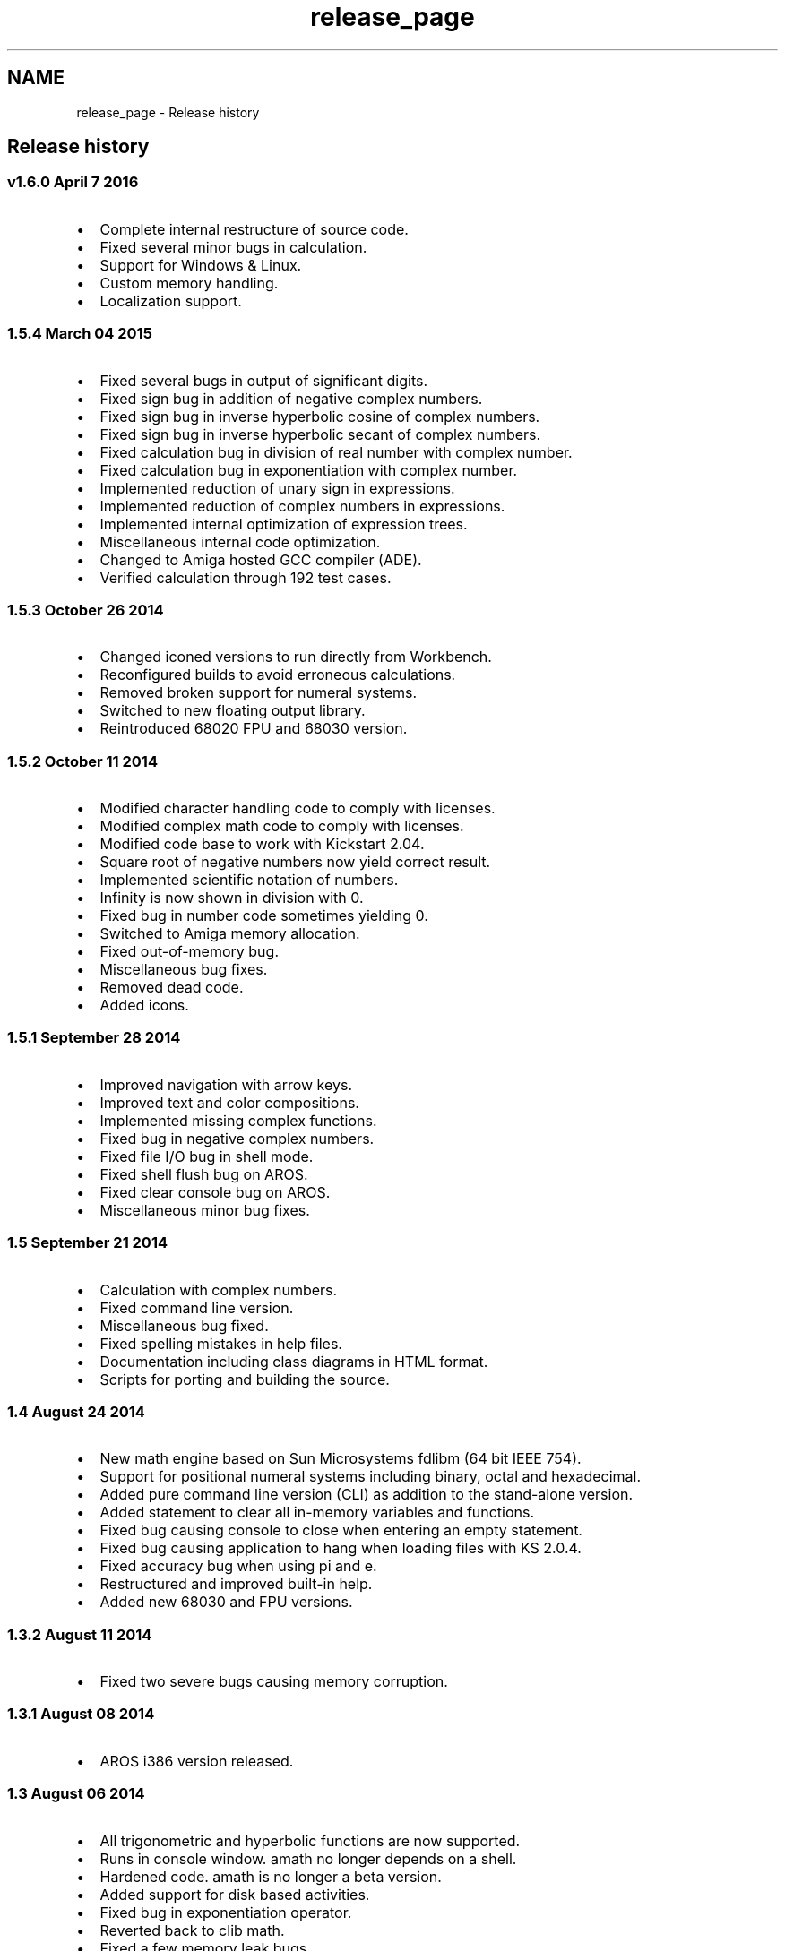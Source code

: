 .TH "release_page" 3 "Thu Jan 19 2017" "Version 1.6.0" "amath" \" -*- nroff -*-
.ad l
.nh
.SH NAME
release_page \- Release history 

.SH "Release history"
.PP
.SS "v1\&.6\&.0 April 7 2016"
.IP "\(bu" 2
Complete internal restructure of source code\&.
.IP "\(bu" 2
Fixed several minor bugs in calculation\&.
.IP "\(bu" 2
Support for Windows & Linux\&.
.IP "\(bu" 2
Custom memory handling\&.
.IP "\(bu" 2
Localization support\&.
.PP
.SS "1\&.5\&.4 March 04 2015"
.IP "\(bu" 2
Fixed several bugs in output of significant digits\&.
.IP "\(bu" 2
Fixed sign bug in addition of negative complex numbers\&.
.IP "\(bu" 2
Fixed sign bug in inverse hyperbolic cosine of complex numbers\&.
.IP "\(bu" 2
Fixed sign bug in inverse hyperbolic secant of complex numbers\&.
.IP "\(bu" 2
Fixed calculation bug in division of real number with complex number\&.
.IP "\(bu" 2
Fixed calculation bug in exponentiation with complex number\&.
.IP "\(bu" 2
Implemented reduction of unary sign in expressions\&.
.IP "\(bu" 2
Implemented reduction of complex numbers in expressions\&.
.IP "\(bu" 2
Implemented internal optimization of expression trees\&.
.IP "\(bu" 2
Miscellaneous internal code optimization\&.
.IP "\(bu" 2
Changed to Amiga hosted GCC compiler (ADE)\&.
.IP "\(bu" 2
Verified calculation through 192 test cases\&.
.PP
.SS "1\&.5\&.3 October 26 2014"
.IP "\(bu" 2
Changed iconed versions to run directly from Workbench\&.
.IP "\(bu" 2
Reconfigured builds to avoid erroneous calculations\&.
.IP "\(bu" 2
Removed broken support for numeral systems\&.
.IP "\(bu" 2
Switched to new floating output library\&.
.IP "\(bu" 2
Reintroduced 68020 FPU and 68030 version\&.
.PP
.SS "1\&.5\&.2 October 11 2014"
.IP "\(bu" 2
Modified character handling code to comply with licenses\&.
.IP "\(bu" 2
Modified complex math code to comply with licenses\&.
.IP "\(bu" 2
Modified code base to work with Kickstart 2\&.04\&.
.IP "\(bu" 2
Square root of negative numbers now yield correct result\&.
.IP "\(bu" 2
Implemented scientific notation of numbers\&.
.IP "\(bu" 2
Infinity is now shown in division with 0\&.
.IP "\(bu" 2
Fixed bug in number code sometimes yielding 0\&.
.IP "\(bu" 2
Switched to Amiga memory allocation\&.
.IP "\(bu" 2
Fixed out-of-memory bug\&.
.IP "\(bu" 2
Miscellaneous bug fixes\&.
.IP "\(bu" 2
Removed dead code\&.
.IP "\(bu" 2
Added icons\&.
.PP
.SS "1\&.5\&.1 September 28 2014"
.IP "\(bu" 2
Improved navigation with arrow keys\&.
.IP "\(bu" 2
Improved text and color compositions\&.
.IP "\(bu" 2
Implemented missing complex functions\&.
.IP "\(bu" 2
Fixed bug in negative complex numbers\&.
.IP "\(bu" 2
Fixed file I/O bug in shell mode\&.
.IP "\(bu" 2
Fixed shell flush bug on AROS\&.
.IP "\(bu" 2
Fixed clear console bug on AROS\&.
.IP "\(bu" 2
Miscellaneous minor bug fixes\&.
.PP
.SS "1\&.5 September 21 2014"
.IP "\(bu" 2
Calculation with complex numbers\&.
.IP "\(bu" 2
Fixed command line version\&.
.IP "\(bu" 2
Miscellaneous bug fixed\&.
.IP "\(bu" 2
Fixed spelling mistakes in help files\&.
.IP "\(bu" 2
Documentation including class diagrams in HTML format\&.
.IP "\(bu" 2
Scripts for porting and building the source\&.
.PP
.SS "1\&.4 August 24 2014"
.IP "\(bu" 2
New math engine based on Sun Microsystems fdlibm (64 bit IEEE 754)\&.
.IP "\(bu" 2
Support for positional numeral systems including binary, octal and hexadecimal\&.
.IP "\(bu" 2
Added pure command line version (CLI) as addition to the stand-alone version\&.
.IP "\(bu" 2
Added statement to clear all in-memory variables and functions\&.
.IP "\(bu" 2
Fixed bug causing console to close when entering an empty statement\&.
.IP "\(bu" 2
Fixed bug causing application to hang when loading files with KS 2\&.0\&.4\&.
.IP "\(bu" 2
Fixed accuracy bug when using pi and e\&.
.IP "\(bu" 2
Restructured and improved built-in help\&.
.IP "\(bu" 2
Added new 68030 and FPU versions\&.
.PP
.SS "1\&.3\&.2 August 11 2014"
.IP "\(bu" 2
Fixed two severe bugs causing memory corruption\&.
.PP
.SS "1\&.3\&.1 August 08 2014"
.IP "\(bu" 2
AROS i386 version released\&.
.PP
.SS "1\&.3 August 06 2014"
.IP "\(bu" 2
All trigonometric and hyperbolic functions are now supported\&.
.IP "\(bu" 2
Runs in console window\&. amath no longer depends on a shell\&.
.IP "\(bu" 2
Hardened code\&. amath is no longer a beta version\&.
.IP "\(bu" 2
Added support for disk based activities\&.
.IP "\(bu" 2
Fixed bug in exponentiation operator\&.
.IP "\(bu" 2
Reverted back to clib math\&.
.IP "\(bu" 2
Fixed a few memory leak bugs\&.
.IP "\(bu" 2
Optimized generated binaries\&.
.IP "\(bu" 2
Comments added in source code\&.
.IP "\(bu" 2
Improved error handling\&.
.IP "\(bu" 2
Improved built-in help\&.
.IP "\(bu" 2
Simplified license\&.
.PP
.SS "1\&.2b July 21 2014"
.IP "\(bu" 2
Root functions added\&.
.IP "\(bu" 2
User defined functions added\&.
.IP "\(bu" 2
Improved error handling\&.
.IP "\(bu" 2
Improved build-in help\&.
.IP "\(bu" 2
Binary support for additional processors\&.
.IP "\(bu" 2
Miscellaneous bug fixes\&.
.IP "\(bu" 2
Source files restructured\&.
.PP
.SS "1\&.1b July 13 2014"
.IP "\(bu" 2
Minor bug fixes\&.
.IP "\(bu" 2
Source code released\&.
.PP
.SS "1\&.0b July 11 2014"
.IP "\(bu" 2
First public release\&. 
.PP

